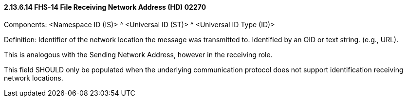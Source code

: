 ==== 2.13.6.14 FHS-14 File Receiving Network Address (HD) 02270

Components: <Namespace ID (IS)> ^ <Universal ID (ST)> ^ <Universal ID Type (ID)>

Definition: Identifier of the network location the message was transmitted to. Identified by an OID or text string. (e.g., URL).

This is analogous with the Sending Network Address, however in the receiving role.

This field SHOULD only be populated when the underlying communication protocol does not support identification receiving network locations.

